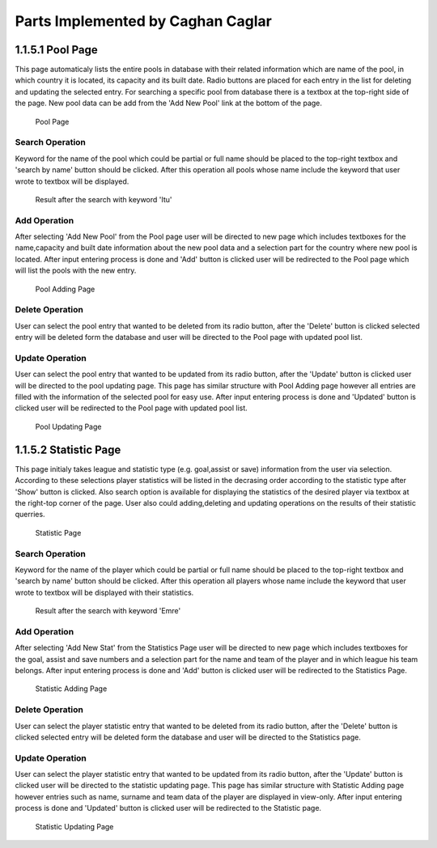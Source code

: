 Parts Implemented by Caghan Caglar
==================================
1.1.5.1 Pool Page
~~~~~~~~~~~~~~~~~
This page automaticaly lists the entire pools in database with their related information which are name of the pool, in which country it is located, its capacity and its built date.
Radio buttons are placed for each entry in the list for deleting and updating the selected entry. For searching a specific pool from database there is a textbox at the top-right side of the page. New pool data can be add from the 'Add New Pool' link at the bottom of the page.

.. figure:: pool.png

   Pool Page

Search Operation
----------------
Keyword for the name of the pool which could be partial or full name should be placed to the top-right textbox and 'search by name' button should be clicked.
After this operation all pools whose name include the keyword that user wrote to textbox will be displayed.

.. figure:: poolsearch.png

   Result after the search with keyword 'Itu'

Add Operation
-------------
After selecting 'Add New Pool' from the Pool page user will be directed to new page which includes textboxes for the name,capacity and built date information about the new pool data and a selection part for the country where new pool is located. After input entering process is done and 'Add' button is clicked user will be redirected to the Pool page which will list the pools with the new entry.

.. figure:: pooladd.png

   Pool Adding Page

Delete Operation
----------------
User can select the pool entry that wanted to be deleted from its radio button, after the 'Delete' button is clicked selected entry will be deleted form the database and user will be directed to the Pool page with updated pool list.


Update Operation
----------------
User can select the pool entry that wanted to be updated from its radio button, after the 'Update' button is clicked user will be directed to the pool updating page. This page has similar structure with Pool Adding page however all entries are filled with the information of the selected pool for easy use. After input entering process is done and 'Updated' button is clicked user will be redirected to the Pool page with updated pool list.

.. figure:: poolupdate.png

   Pool Updating Page

1.1.5.2 Statistic Page
~~~~~~~~~~~~~~~~~~~~~~
This page initialy takes league and statistic type (e.g. goal,assist or save) information from the user via selection. According to these selections player statistics will be listed in the decrasing order according to the statistic type after 'Show' button is clicked. Also search option is available for displaying the statistics of the desired player via textbox at the right-top corner of the page. User also could adding,deleting and updating operations on the results of their statistic querries.

.. figure:: stat.png

   Statistic Page

Search Operation
----------------
Keyword for the name of the player which could be partial or full name should be placed to the top-right textbox and 'search by name' button should be clicked.
After this operation all players whose name include the keyword that user wrote to textbox will be displayed with their statistics.

.. figure:: statsearch.png

   Result after the search with keyword 'Emre'

Add Operation
-------------
After selecting 'Add New Stat' from the Statistics Page user will be directed to new page which includes textboxes for the goal, assist and save numbers and a selection part for the name and team of the player and in which league his team belongs. After input entering process is done and 'Add' button is clicked user will be redirected to the Statistics Page.

.. figure:: statadd.png

   Statistic Adding Page

Delete Operation
----------------
User can select the player statistic entry that wanted to be deleted from its radio button, after the 'Delete' button is clicked selected entry will be deleted form the database and user will be directed to the Statistics page.


Update Operation
----------------
User can select the player statistic entry that wanted to be updated from its radio button, after the 'Update' button is clicked user will be directed to the statistic updating page. This page has similar structure with Statistic Adding page however entries such as name, surname and team data of the player are displayed in view-only. After input entering process is done and 'Updated' button is clicked user will be redirected to the Statistic page.

.. figure:: statupdate.png

   Statistic Updating Page

